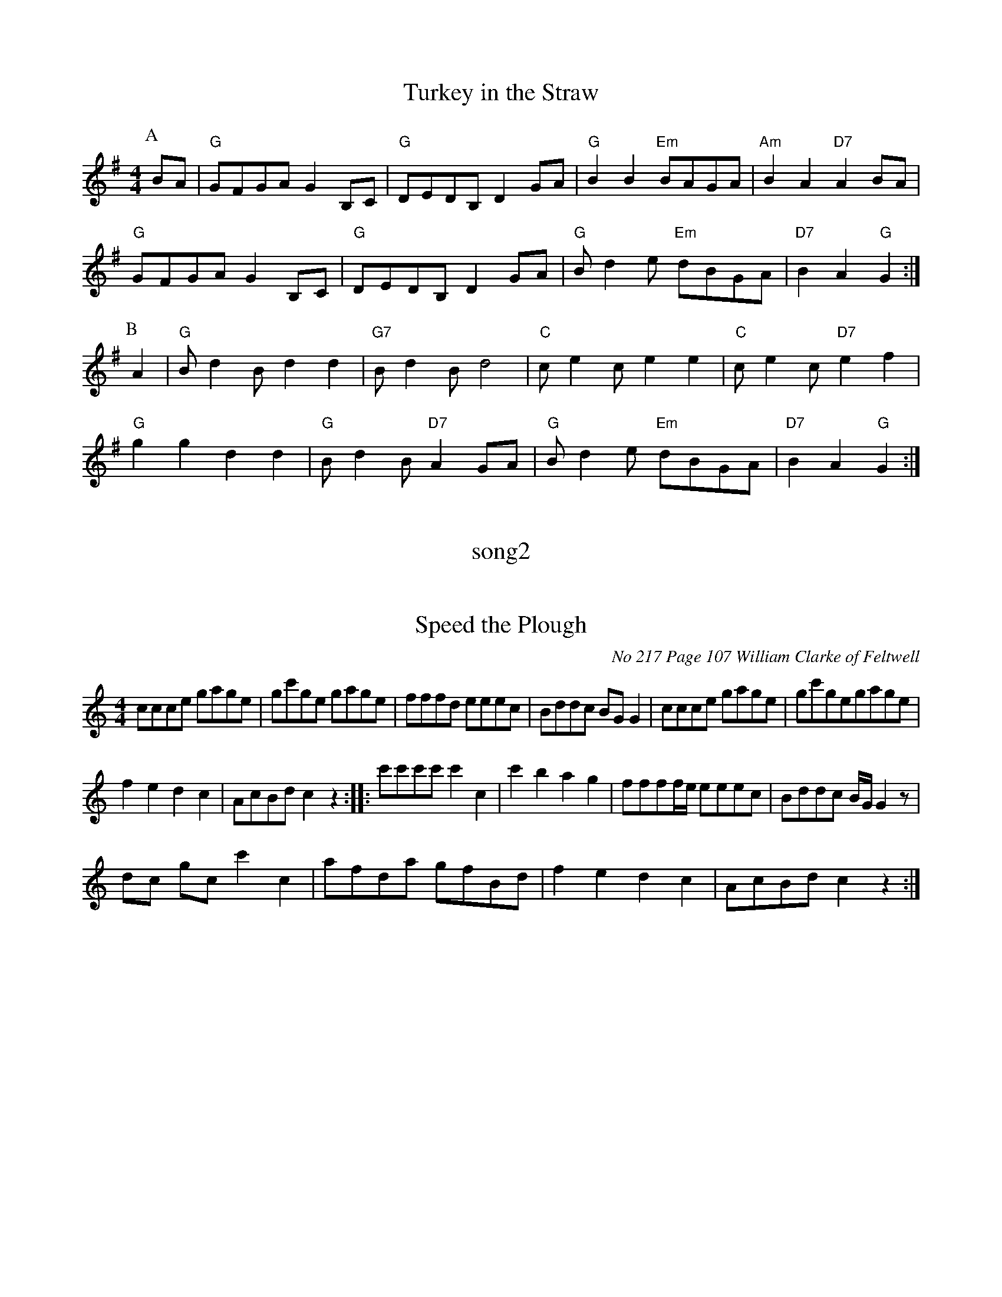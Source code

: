 header??

X: 1
T:Turkey in the Straw
% Nottingham Music Database
S:Kevin Briggs, via EF
M:4/4
L:1/4
K:G
P:A
B/2A/2|"G"G/2F/2G/2A/2 GB,/2C/2|"G"D/2E/2D/2B,/2 DG/2A/2|\
"G"BB "Em"B/2A/2G/2A/2|"Am"BA "D7"AB/2A/2|
"G"G/2F/2G/2A/2 GB,/2C/2|"G"D/2E/2D/2B,/2 DG/2A/2|"G"B/2de/2 "Em"d/2B/2G/2A/2|\
"D7"BA "G"G:|
P:B
A|"G"B/2dB/2 dd|"G7"B/2dB/2 d2|"C"c/2ec/2 ee|"C"c/2ec/2 "D7"ef|
"G"gg dd|"G"B/2dB/2 "D7"AG/2A/2|"G"B/2de/2 "Em"d/2B/2G/2A/2|"D7"BA "G"G:|

X: 2
T: song2
M: 4/4
L: 1/4
b3\
b/2b/2|


X: 3
T:Speed the Plough
O:No 217 Page 107 William Clarke of Feltwell
Z:Transcribed by David Dolby 2010 
M:4/4
L:1/8
N:Add crotchet rest at end of A8.
N:Extra High C crotchet added bar B1.
N:Omit 1stD quaver from bar b5 in M.s.
K:C
ccce gage|gc'ge gage|fffd eeec|Bddc BGG2|ccce gage|gc'gegage|
f2e2d2c2|AcBdc2z2::c'c'c'c'c'2c2|c'2b2a2g2|ffff/e/  eeec|Bddc B/G/G2z|
dc gcc'2c2|afda gfBd|f2e2d2c2|AcBdc2z2:|

